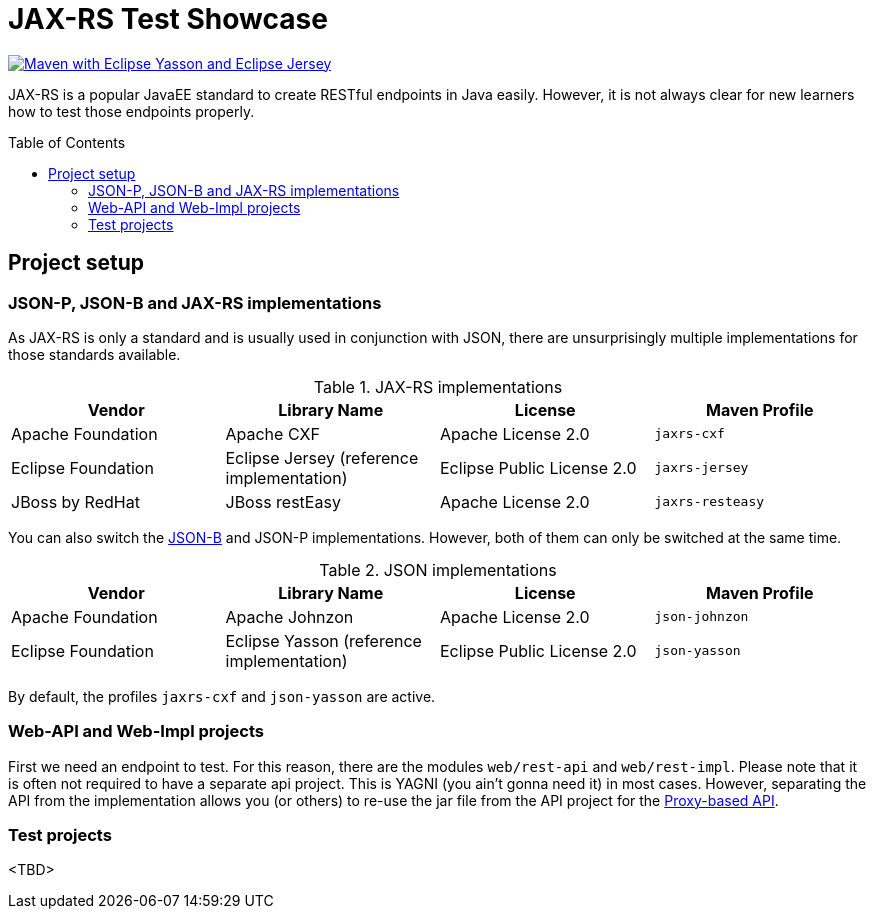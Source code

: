 = JAX-RS Test Showcase
:icons: font
:toc: macro
:figure-caption!:

image:https://github.com/bmarwell/jaxrs-test-showcase/actions/workflows/maven-with-yasson-jersey.yaml/badge.svg[alt="Maven with Eclipse Yasson and Eclipse Jersey",link="https://github.com/bmarwell/jaxrs-test-showcase/actions/workflows/maven-with-yasson-jersey.yaml"]

JAX-RS is a popular JavaEE standard to create RESTful endpoints in Java easily.
However, it is not always clear for new learners how to test those endpoints properly.

toc::[]

== Project setup

=== JSON-P, JSON-B and JAX-RS implementations

As JAX-RS is only a standard and is usually used in conjunction with JSON, there are unsurprisingly multiple implementations for those standards available.

.JAX-RS implementations
|===
|Vendor |Library Name |License |Maven Profile

|Apache Foundation
|Apache CXF
|Apache License 2.0
m|jaxrs-cxf

|Eclipse Foundation
|Eclipse Jersey (reference implementation)
|Eclipse Public License 2.0
m|jaxrs-jersey

|JBoss by RedHat
|JBoss restEasy
|Apache License 2.0
m|jaxrs-resteasy
|===

You can also switch the https://javaee.github.io/jsonb-spec/[JSON-B] and JSON-P implementations.
However, both of them can only be switched at the same time.

.JSON implementations
|===
|Vendor |Library Name |License |Maven Profile

|Apache Foundation
|Apache Johnzon
|Apache License 2.0
m|json-johnzon

|Eclipse Foundation
|Eclipse Yasson (reference implementation)
|Eclipse Public License 2.0
m|json-yasson

|===

By default, the profiles `jaxrs-cxf` and `json-yasson` are active.

=== Web-API and Web-Impl projects

First we need an endpoint to test.
For this reason, there are the modules `web/rest-api` and `web/rest-impl`.
Please note that it is often not required to have a separate api project.
This is YAGNI (you ain't gonna need it) in most cases.
However, separating the API from the implementation allows you (or others) to re-use
the jar file from the API project for the https://cxf.apache.org/docs/jax-rs-client-api.html#JAXRSClientAPI-Proxy-basedAPI[Proxy-based API].

=== Test projects

<TBD>
